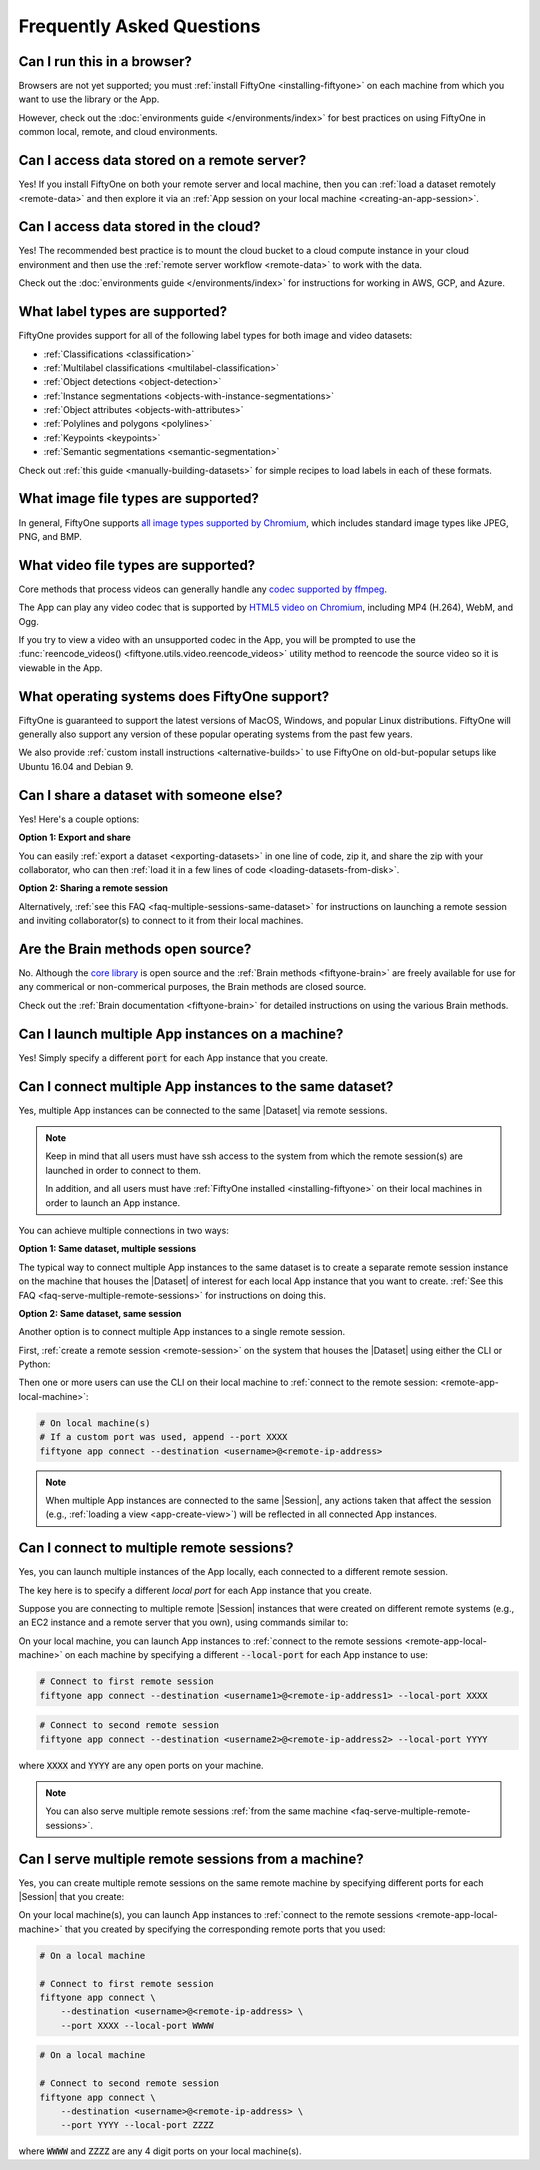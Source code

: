 
.. _faq:

Frequently Asked Questions
==========================

.. default-role:: code

.. _faq-browser-support:

Can I run this in a browser?
----------------------------

Browsers are not yet supported; you must
:ref:`install FiftyOne <installing-fiftyone>` on each machine from which you
want to use the library or the App.

However, check out the :doc:`environments guide </environments/index>` for
best practices on using FiftyOne in common local, remote, and cloud
environments.

.. _faq-remote-server-data:

Can I access data stored on a remote server?
--------------------------------------------

Yes! If you install FiftyOne on both your remote server and local machine, then
you can :ref:`load a dataset remotely <remote-data>` and then explore it via an
:ref:`App session on your local machine <creating-an-app-session>`.

.. _faq-cloud-data:

Can I access data stored in the cloud?
--------------------------------------

Yes! The recommended best practice is to mount the cloud bucket to a cloud
compute instance in your cloud environment and then use the
:ref:`remote server workflow <remote-data>` to work with the data.

Check out the :doc:`environments guide </environments/index>` for instructions
for working in AWS, GCP, and Azure.

.. _faq-supported-labels:

What label types are supported?
-------------------------------

FiftyOne provides support for all of the following label types for both image
and video datasets:

- :ref:`Classifications <classification>`
- :ref:`Multilabel classifications <multilabel-classification>`
- :ref:`Object detections <object-detection>`
- :ref:`Instance segmentations <objects-with-instance-segmentations>`
- :ref:`Object attributes <objects-with-attributes>`
- :ref:`Polylines and polygons <polylines>`
- :ref:`Keypoints <keypoints>`
- :ref:`Semantic segmentations <semantic-segmentation>`

Check out :ref:`this guide <manually-building-datasets>` for simple recipes to
load labels in each of these formats.

.. _faq-image-types:

What image file types are supported?
------------------------------------

In general, FiftyOne supports `all image types supported by Chromium
<https://en.wikipedia.org/wiki/Comparison_of_web_browsers#Image_format_support>`_,
which includes standard image types like JPEG, PNG, and BMP.

.. _faq-video-types:

What video file types are supported?
------------------------------------

Core methods that process videos can generally handle any
`codec supported by ffmpeg <https://www.ffmpeg.org/general.html#Video-Codecs>`_.

The App can play any video codec that is supported by
`HTML5 video on Chromium <https://en.wikipedia.org/wiki/HTML5_video#Browser_support>`_,
including MP4 (H.264), WebM, and Ogg.

If you try to view a video with an unsupported codec in the App, you will be
prompted to use the :func:`reencode_videos() <fiftyone.utils.video.reencode_videos>`
utility method to reencode the source video so it is viewable in the App.

.. _faq-supported-os:

What operating systems does FiftyOne support?
---------------------------------------------

FiftyOne is guaranteed to support the latest versions of MacOS, Windows, and
popular Linux distributions. FiftyOne will generally also support any version
of these popular operating systems from the past few years.

We also provide :ref:`custom install instructions <alternative-builds>` to use
FiftyOne on old-but-popular setups like Ubuntu 16.04 and Debian 9.

.. _faq-share-dataset-export:

Can I share a dataset with someone else?
----------------------------------------

Yes! Here's a couple options:

**Option 1: Export and share**

You can easily :ref:`export a dataset <exporting-datasets>` in one line of
code, zip it, and share the zip with your collaborator, who can then
:ref:`load it in a few lines of code <loading-datasets-from-disk>`.

**Option 2: Sharing a remote session**

Alternatively, :ref:`see this FAQ <faq-multiple-sessions-same-dataset>` for
instructions on launching a remote session and inviting collaborator(s) to
connect to it from their local machines.

.. _faq-brain-closed-source:

Are the Brain methods open source?
----------------------------------

No. Although the `core library <https://github.com/voxel51/fiftyone>`_ is open
source and the :ref:`Brain methods <fiftyone-brain>` are freely available for
use for any commerical or non-commerical purposes, the Brain methods are closed
source.

Check out the :ref:`Brain documentation <fiftyone-brain>` for detailed
instructions on using the various Brain methods.

.. _faq-multiple-apps:

Can I launch multiple App instances on a machine?
-------------------------------------------------

Yes! Simply specify a different `port` for each App instance that you create.

.. tabs::

  .. group-tab:: CLI

    .. code-block:: shell

        # Launch first App instance
        fiftyone app launch <dataset1> --port XXXX

    .. code-block:: shell

        # Launch second App instance
        fiftyone app launch <dataset2> --port YYYY

  .. group-tab:: Python

    .. code-block:: python
        :linenos:

        import fiftyone as fo

        # Launch first App instance
        dataset1 = fo.load_dataset(...)
        session1 = fo.launch_app(dataset1, port=XXXX)

        # Launch second App instance
        # This can be done in either the same or another process
        dataset2 = fo.load_dataset(...)
        session2 = fo.launch_app(dataset2, port=YYYY)

.. _faq-multiple-sessions-same-dataset:

Can I connect multiple App instances to the same dataset?
---------------------------------------------------------

Yes, multiple App instances can be connected to the same |Dataset| via remote
sessions.

.. note::

    Keep in mind that all users must have ssh access to the system from which
    the remote session(s) are launched in order to connect to them.

    In addition, and all users must have
    :ref:`FiftyOne installed <installing-fiftyone>` on their local machines in
    order to launch an App instance.

You can achieve multiple connections in two ways:

**Option 1: Same dataset, multiple sessions**

The typical way to connect multiple App instances to the same dataset is to
create a separate remote session instance on the machine that houses the
|Dataset| of interest for each local App instance that you want to create.
:ref:`See this FAQ <faq-serve-multiple-remote-sessions>` for instructions on
doing this.

**Option 2: Same dataset, same session**

Another option is to connect multiple App instances to a single remote session.

First, :ref:`create a remote session <remote-session>` on the system that
houses the |Dataset| using either the CLI or Python:

.. tabs::

  .. group-tab:: CLI

    .. code-block:: shell

        # On remote machine
        fiftyone app launch <dataset> --remote  # (optional) --port XXXX

  .. group-tab:: Python

    .. code-block:: python
        :linenos:

        # On remote machine
        import fiftyone as fo

        dataset = fo.load_dataset(...)

        session = fo.launch_app(dataset, remote=True)  # (optional) port=XXXX

Then one or more users can use the CLI on their local machine to
:ref:`connect to the remote session: <remote-app-local-machine>`:

.. code-block:: shell

    # On local machine(s)
    # If a custom port was used, append --port XXXX
    fiftyone app connect --destination <username>@<remote-ip-address>

.. note::

    When multiple App instances are connected to the same |Session|, any
    actions taken that affect the session (e.g.,
    :ref:`loading a view <app-create-view>`) will be reflected in all connected
    App instances.

.. _faq-connect-to-multiple-remote-sessions:

Can I connect to multiple remote sessions?
------------------------------------------

Yes, you can launch multiple instances of the App locally, each connected to a
different remote session.

The key here is to specify a different *local port* for each App instance that
you create.

Suppose you are connecting to multiple remote |Session| instances that were
created on different remote systems (e.g., an EC2 instance and a remote server
that you own), using commands similar to:

.. tabs::

  .. group-tab:: CLI

    .. code-block:: shell

        # On each remote machine
        fiftyone app launch <dataset> --remote

  .. group-tab:: Python

    .. code-block:: python
        :linenos:

        # On each remote machine
        import fiftyone as fo

        dataset = fo.load_dataset(...)

        session = fo.launch_app(dataset, remote=True)

On your local machine, you can launch App instances to
:ref:`connect to the remote sessions <remote-app-local-machine>` on each
machine by specifying a different `--local-port` for each App instance to use:

.. code-block:: shell

    # Connect to first remote session
    fiftyone app connect --destination <username1>@<remote-ip-address1> --local-port XXXX

.. code-block:: shell

    # Connect to second remote session
    fiftyone app connect --destination <username2>@<remote-ip-address2> --local-port YYYY

where `XXXX` and `YYYY` are any open ports on your machine.

.. note::

    You can also serve multiple remote sessions
    :ref:`from the same machine <faq-serve-multiple-remote-sessions>`.

.. _faq-serve-multiple-remote-sessions:

Can I serve multiple remote sessions from a machine?
----------------------------------------------------

Yes, you can create multiple remote sessions on the same remote machine by
specifying different ports for each |Session| that you create:

.. tabs::

  .. group-tab:: CLI

    .. code-block:: shell

        # On remote machine

        # Create first remote session
        fiftyone app launch <dataset1> --remote --port XXXX

    .. code-block:: shell

        # On remote machine

        # Create second remote session
        fiftyone app launch <dataset2> --remote --port YYYY

  .. group-tab:: Python

    .. code-block:: python
        :linenos:

        # On remote machine
        import fiftyone as fo

        # Create first remote session
        dataset1 = fo.load_dataset(...)
        session1 = fo.launch_app(dataset1, remote=True, port=XXXX)

        # Create second remote session
        # This can be done in either the same or another process
        dataset2 = fo.load_dataset(...)
        session2 = fo.launch_app(dataset2, remote=True, port=YYYY)

On your local machine(s), you can launch App instances to
:ref:`connect to the remote sessions <remote-app-local-machine>` that you
created by specifying the corresponding remote ports that you used:

.. code-block:: shell

    # On a local machine

    # Connect to first remote session
    fiftyone app connect \
        --destination <username>@<remote-ip-address> \
        --port XXXX --local-port WWWW

.. code-block:: shell

    # On a local machine

    # Connect to second remote session
    fiftyone app connect \
        --destination <username>@<remote-ip-address> \
        --port YYYY --local-port ZZZZ

where `WWWW` and `ZZZZ` are any 4 digit ports on your local machine(s).
